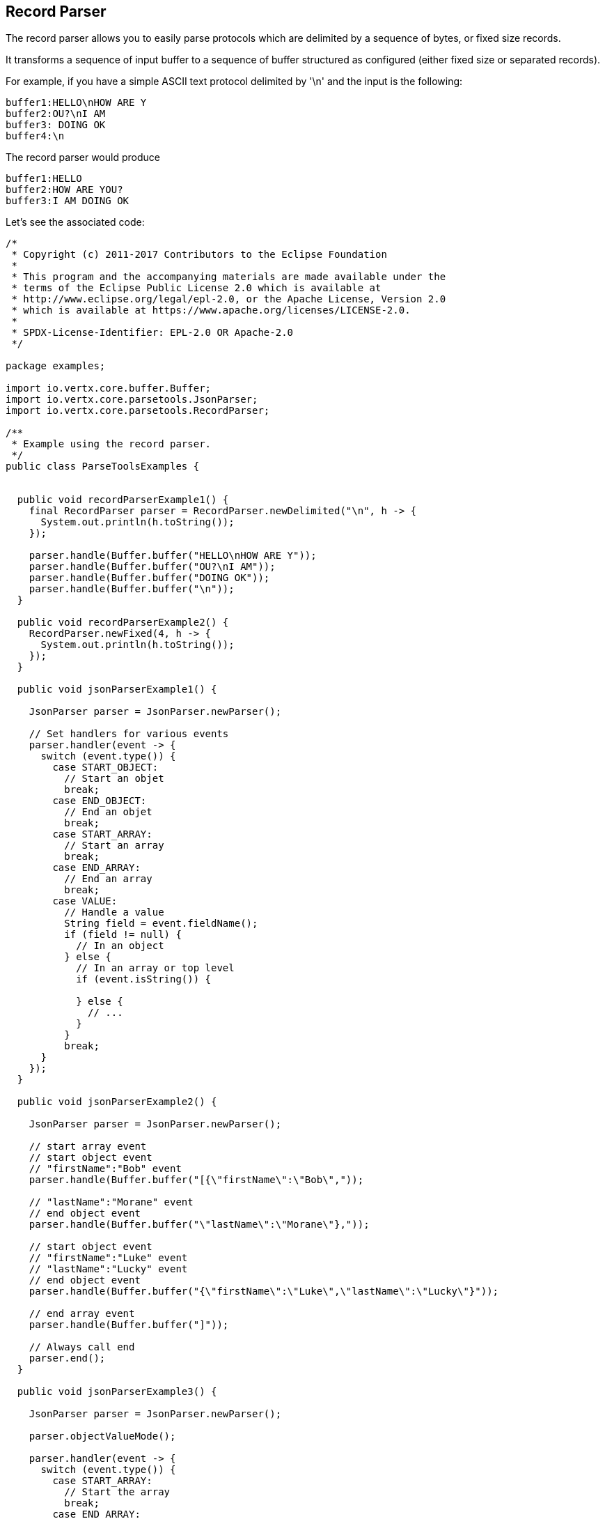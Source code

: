 == Record Parser

The record parser allows you to easily parse protocols which are delimited by a sequence of bytes, or fixed
size records.

It transforms a sequence of input buffer to a sequence of buffer structured as configured (either
fixed size or separated records).

For example, if you have a simple ASCII text protocol delimited by '\n' and the input is the following:

[source]
----
buffer1:HELLO\nHOW ARE Y
buffer2:OU?\nI AM
buffer3: DOING OK
buffer4:\n
----

The record parser would produce
[source]
----
buffer1:HELLO
buffer2:HOW ARE YOU?
buffer3:I AM DOING OK
----

Let's see the associated code:

[source, clojure]
----
/*
 * Copyright (c) 2011-2017 Contributors to the Eclipse Foundation
 *
 * This program and the accompanying materials are made available under the
 * terms of the Eclipse Public License 2.0 which is available at
 * http://www.eclipse.org/legal/epl-2.0, or the Apache License, Version 2.0
 * which is available at https://www.apache.org/licenses/LICENSE-2.0.
 *
 * SPDX-License-Identifier: EPL-2.0 OR Apache-2.0
 */

package examples;

import io.vertx.core.buffer.Buffer;
import io.vertx.core.parsetools.JsonParser;
import io.vertx.core.parsetools.RecordParser;

/**
 * Example using the record parser.
 */
public class ParseToolsExamples {


  public void recordParserExample1() {
    final RecordParser parser = RecordParser.newDelimited("\n", h -> {
      System.out.println(h.toString());
    });

    parser.handle(Buffer.buffer("HELLO\nHOW ARE Y"));
    parser.handle(Buffer.buffer("OU?\nI AM"));
    parser.handle(Buffer.buffer("DOING OK"));
    parser.handle(Buffer.buffer("\n"));
  }

  public void recordParserExample2() {
    RecordParser.newFixed(4, h -> {
      System.out.println(h.toString());
    });
  }

  public void jsonParserExample1() {

    JsonParser parser = JsonParser.newParser();

    // Set handlers for various events
    parser.handler(event -> {
      switch (event.type()) {
        case START_OBJECT:
          // Start an objet
          break;
        case END_OBJECT:
          // End an objet
          break;
        case START_ARRAY:
          // Start an array
          break;
        case END_ARRAY:
          // End an array
          break;
        case VALUE:
          // Handle a value
          String field = event.fieldName();
          if (field != null) {
            // In an object
          } else {
            // In an array or top level
            if (event.isString()) {

            } else {
              // ...
            }
          }
          break;
      }
    });
  }

  public void jsonParserExample2() {

    JsonParser parser = JsonParser.newParser();

    // start array event
    // start object event
    // "firstName":"Bob" event
    parser.handle(Buffer.buffer("[{\"firstName\":\"Bob\","));

    // "lastName":"Morane" event
    // end object event
    parser.handle(Buffer.buffer("\"lastName\":\"Morane\"},"));

    // start object event
    // "firstName":"Luke" event
    // "lastName":"Lucky" event
    // end object event
    parser.handle(Buffer.buffer("{\"firstName\":\"Luke\",\"lastName\":\"Lucky\"}"));

    // end array event
    parser.handle(Buffer.buffer("]"));

    // Always call end
    parser.end();
  }

  public void jsonParserExample3() {

    JsonParser parser = JsonParser.newParser();

    parser.objectValueMode();

    parser.handler(event -> {
      switch (event.type()) {
        case START_ARRAY:
          // Start the array
          break;
        case END_ARRAY:
          // End the array
          break;
        case VALUE:
          // Handle each object
          break;
      }
    });

    parser.handle(Buffer.buffer("[{\"firstName\":\"Bob\"},\"lastName\":\"Morane\"),...]"));
    parser.end();
  }

  public void jsonParserExample4() {

    JsonParser parser = JsonParser.newParser();

    parser.handler(event -> {
      // Start the object

      switch (event.type()) {
        case START_OBJECT:
          // Set object value mode to handle each entry, from now on the parser won't emit start object events
          parser.objectValueMode();
          break;
        case VALUE:
          // Handle each object
          // Get the field in which this object was parsed
          String id = event.fieldName();
          System.out.println("User with id " + id + " : " + event.value());
          break;
        case END_OBJECT:
          // Set the object event mode so the parser emits start/end object events again
          parser.objectEventMode();
          break;
      }
    });

    parser.handle(Buffer.buffer("{\"39877483847\":{\"firstName\":\"Bob\"},\"lastName\":\"Morane\"),...}"));
    parser.end();
  }

  public void jsonParserExample5() {

    JsonParser parser = JsonParser.newParser();

    parser.handler(event -> {
      // Start the object

      switch (event.type()) {
        case START_OBJECT:
          // Set array value mode to handle each entry, from now on the parser won't emit start array events
          parser.arrayValueMode();
          break;
        case VALUE:
          // Handle each array
          // Get the field in which this object was parsed
          System.out.println("Value : " + event.value());
          break;
        case END_OBJECT:
          // Set the array event mode so the parser emits start/end object events again
          parser.arrayEventMode();
          break;
      }
    });

    parser.handle(Buffer.buffer("[0,1,2,3,4,...]"));
    parser.end();
  }

  private static class User {
    private String firstName;
    private String lastName;
  }

  public void jsonParserExample6(JsonParser parser) {
    parser.handler(event -> {
      // Handle each object
      // Get the field in which this object was parsed
      String id = event.fieldName();
      User user = event.mapTo(User.class);
      System.out.println("User with id " + id + " : " + user.firstName + " " + user.lastName);
    });
  }

  public void jsonParserExample7() {

    JsonParser parser = JsonParser.newParser();

    parser.exceptionHandler(err -> {
      // Catch any parsing or decoding error
    });
  }
}

----

You can also produce fixed sized chunks as follows:

[source, clojure]
----
/*
 * Copyright (c) 2011-2017 Contributors to the Eclipse Foundation
 *
 * This program and the accompanying materials are made available under the
 * terms of the Eclipse Public License 2.0 which is available at
 * http://www.eclipse.org/legal/epl-2.0, or the Apache License, Version 2.0
 * which is available at https://www.apache.org/licenses/LICENSE-2.0.
 *
 * SPDX-License-Identifier: EPL-2.0 OR Apache-2.0
 */

package examples;

import io.vertx.core.buffer.Buffer;
import io.vertx.core.parsetools.JsonParser;
import io.vertx.core.parsetools.RecordParser;

/**
 * Example using the record parser.
 */
public class ParseToolsExamples {


  public void recordParserExample1() {
    final RecordParser parser = RecordParser.newDelimited("\n", h -> {
      System.out.println(h.toString());
    });

    parser.handle(Buffer.buffer("HELLO\nHOW ARE Y"));
    parser.handle(Buffer.buffer("OU?\nI AM"));
    parser.handle(Buffer.buffer("DOING OK"));
    parser.handle(Buffer.buffer("\n"));
  }

  public void recordParserExample2() {
    RecordParser.newFixed(4, h -> {
      System.out.println(h.toString());
    });
  }

  public void jsonParserExample1() {

    JsonParser parser = JsonParser.newParser();

    // Set handlers for various events
    parser.handler(event -> {
      switch (event.type()) {
        case START_OBJECT:
          // Start an objet
          break;
        case END_OBJECT:
          // End an objet
          break;
        case START_ARRAY:
          // Start an array
          break;
        case END_ARRAY:
          // End an array
          break;
        case VALUE:
          // Handle a value
          String field = event.fieldName();
          if (field != null) {
            // In an object
          } else {
            // In an array or top level
            if (event.isString()) {

            } else {
              // ...
            }
          }
          break;
      }
    });
  }

  public void jsonParserExample2() {

    JsonParser parser = JsonParser.newParser();

    // start array event
    // start object event
    // "firstName":"Bob" event
    parser.handle(Buffer.buffer("[{\"firstName\":\"Bob\","));

    // "lastName":"Morane" event
    // end object event
    parser.handle(Buffer.buffer("\"lastName\":\"Morane\"},"));

    // start object event
    // "firstName":"Luke" event
    // "lastName":"Lucky" event
    // end object event
    parser.handle(Buffer.buffer("{\"firstName\":\"Luke\",\"lastName\":\"Lucky\"}"));

    // end array event
    parser.handle(Buffer.buffer("]"));

    // Always call end
    parser.end();
  }

  public void jsonParserExample3() {

    JsonParser parser = JsonParser.newParser();

    parser.objectValueMode();

    parser.handler(event -> {
      switch (event.type()) {
        case START_ARRAY:
          // Start the array
          break;
        case END_ARRAY:
          // End the array
          break;
        case VALUE:
          // Handle each object
          break;
      }
    });

    parser.handle(Buffer.buffer("[{\"firstName\":\"Bob\"},\"lastName\":\"Morane\"),...]"));
    parser.end();
  }

  public void jsonParserExample4() {

    JsonParser parser = JsonParser.newParser();

    parser.handler(event -> {
      // Start the object

      switch (event.type()) {
        case START_OBJECT:
          // Set object value mode to handle each entry, from now on the parser won't emit start object events
          parser.objectValueMode();
          break;
        case VALUE:
          // Handle each object
          // Get the field in which this object was parsed
          String id = event.fieldName();
          System.out.println("User with id " + id + " : " + event.value());
          break;
        case END_OBJECT:
          // Set the object event mode so the parser emits start/end object events again
          parser.objectEventMode();
          break;
      }
    });

    parser.handle(Buffer.buffer("{\"39877483847\":{\"firstName\":\"Bob\"},\"lastName\":\"Morane\"),...}"));
    parser.end();
  }

  public void jsonParserExample5() {

    JsonParser parser = JsonParser.newParser();

    parser.handler(event -> {
      // Start the object

      switch (event.type()) {
        case START_OBJECT:
          // Set array value mode to handle each entry, from now on the parser won't emit start array events
          parser.arrayValueMode();
          break;
        case VALUE:
          // Handle each array
          // Get the field in which this object was parsed
          System.out.println("Value : " + event.value());
          break;
        case END_OBJECT:
          // Set the array event mode so the parser emits start/end object events again
          parser.arrayEventMode();
          break;
      }
    });

    parser.handle(Buffer.buffer("[0,1,2,3,4,...]"));
    parser.end();
  }

  private static class User {
    private String firstName;
    private String lastName;
  }

  public void jsonParserExample6(JsonParser parser) {
    parser.handler(event -> {
      // Handle each object
      // Get the field in which this object was parsed
      String id = event.fieldName();
      User user = event.mapTo(User.class);
      System.out.println("User with id " + id + " : " + user.firstName + " " + user.lastName);
    });
  }

  public void jsonParserExample7() {

    JsonParser parser = JsonParser.newParser();

    parser.exceptionHandler(err -> {
      // Catch any parsing or decoding error
    });
  }
}

----

For more details, check out the `link:../../apidocs/io/vertx/core/parsetools/RecordParser.html[RecordParser]` class.

== Json Parser

You can easily parse JSON structures but that requires to provide the JSON content at once, but it
may not be convenient when you need to parse very large structures.

The non-blocking JSON parser is an event driven parser able to deal with very large structures.
It transforms a sequence of input buffer to a sequence of JSON parse events.

[source, clojure]
----
/*
 * Copyright (c) 2011-2017 Contributors to the Eclipse Foundation
 *
 * This program and the accompanying materials are made available under the
 * terms of the Eclipse Public License 2.0 which is available at
 * http://www.eclipse.org/legal/epl-2.0, or the Apache License, Version 2.0
 * which is available at https://www.apache.org/licenses/LICENSE-2.0.
 *
 * SPDX-License-Identifier: EPL-2.0 OR Apache-2.0
 */

package examples;

import io.vertx.core.buffer.Buffer;
import io.vertx.core.parsetools.JsonParser;
import io.vertx.core.parsetools.RecordParser;

/**
 * Example using the record parser.
 */
public class ParseToolsExamples {


  public void recordParserExample1() {
    final RecordParser parser = RecordParser.newDelimited("\n", h -> {
      System.out.println(h.toString());
    });

    parser.handle(Buffer.buffer("HELLO\nHOW ARE Y"));
    parser.handle(Buffer.buffer("OU?\nI AM"));
    parser.handle(Buffer.buffer("DOING OK"));
    parser.handle(Buffer.buffer("\n"));
  }

  public void recordParserExample2() {
    RecordParser.newFixed(4, h -> {
      System.out.println(h.toString());
    });
  }

  public void jsonParserExample1() {

    JsonParser parser = JsonParser.newParser();

    // Set handlers for various events
    parser.handler(event -> {
      switch (event.type()) {
        case START_OBJECT:
          // Start an objet
          break;
        case END_OBJECT:
          // End an objet
          break;
        case START_ARRAY:
          // Start an array
          break;
        case END_ARRAY:
          // End an array
          break;
        case VALUE:
          // Handle a value
          String field = event.fieldName();
          if (field != null) {
            // In an object
          } else {
            // In an array or top level
            if (event.isString()) {

            } else {
              // ...
            }
          }
          break;
      }
    });
  }

  public void jsonParserExample2() {

    JsonParser parser = JsonParser.newParser();

    // start array event
    // start object event
    // "firstName":"Bob" event
    parser.handle(Buffer.buffer("[{\"firstName\":\"Bob\","));

    // "lastName":"Morane" event
    // end object event
    parser.handle(Buffer.buffer("\"lastName\":\"Morane\"},"));

    // start object event
    // "firstName":"Luke" event
    // "lastName":"Lucky" event
    // end object event
    parser.handle(Buffer.buffer("{\"firstName\":\"Luke\",\"lastName\":\"Lucky\"}"));

    // end array event
    parser.handle(Buffer.buffer("]"));

    // Always call end
    parser.end();
  }

  public void jsonParserExample3() {

    JsonParser parser = JsonParser.newParser();

    parser.objectValueMode();

    parser.handler(event -> {
      switch (event.type()) {
        case START_ARRAY:
          // Start the array
          break;
        case END_ARRAY:
          // End the array
          break;
        case VALUE:
          // Handle each object
          break;
      }
    });

    parser.handle(Buffer.buffer("[{\"firstName\":\"Bob\"},\"lastName\":\"Morane\"),...]"));
    parser.end();
  }

  public void jsonParserExample4() {

    JsonParser parser = JsonParser.newParser();

    parser.handler(event -> {
      // Start the object

      switch (event.type()) {
        case START_OBJECT:
          // Set object value mode to handle each entry, from now on the parser won't emit start object events
          parser.objectValueMode();
          break;
        case VALUE:
          // Handle each object
          // Get the field in which this object was parsed
          String id = event.fieldName();
          System.out.println("User with id " + id + " : " + event.value());
          break;
        case END_OBJECT:
          // Set the object event mode so the parser emits start/end object events again
          parser.objectEventMode();
          break;
      }
    });

    parser.handle(Buffer.buffer("{\"39877483847\":{\"firstName\":\"Bob\"},\"lastName\":\"Morane\"),...}"));
    parser.end();
  }

  public void jsonParserExample5() {

    JsonParser parser = JsonParser.newParser();

    parser.handler(event -> {
      // Start the object

      switch (event.type()) {
        case START_OBJECT:
          // Set array value mode to handle each entry, from now on the parser won't emit start array events
          parser.arrayValueMode();
          break;
        case VALUE:
          // Handle each array
          // Get the field in which this object was parsed
          System.out.println("Value : " + event.value());
          break;
        case END_OBJECT:
          // Set the array event mode so the parser emits start/end object events again
          parser.arrayEventMode();
          break;
      }
    });

    parser.handle(Buffer.buffer("[0,1,2,3,4,...]"));
    parser.end();
  }

  private static class User {
    private String firstName;
    private String lastName;
  }

  public void jsonParserExample6(JsonParser parser) {
    parser.handler(event -> {
      // Handle each object
      // Get the field in which this object was parsed
      String id = event.fieldName();
      User user = event.mapTo(User.class);
      System.out.println("User with id " + id + " : " + user.firstName + " " + user.lastName);
    });
  }

  public void jsonParserExample7() {

    JsonParser parser = JsonParser.newParser();

    parser.exceptionHandler(err -> {
      // Catch any parsing or decoding error
    });
  }
}

----

The parser is non-blocking and emitted events are driven by the input buffers.

[source, clojure]
----
/*
 * Copyright (c) 2011-2017 Contributors to the Eclipse Foundation
 *
 * This program and the accompanying materials are made available under the
 * terms of the Eclipse Public License 2.0 which is available at
 * http://www.eclipse.org/legal/epl-2.0, or the Apache License, Version 2.0
 * which is available at https://www.apache.org/licenses/LICENSE-2.0.
 *
 * SPDX-License-Identifier: EPL-2.0 OR Apache-2.0
 */

package examples;

import io.vertx.core.buffer.Buffer;
import io.vertx.core.parsetools.JsonParser;
import io.vertx.core.parsetools.RecordParser;

/**
 * Example using the record parser.
 */
public class ParseToolsExamples {


  public void recordParserExample1() {
    final RecordParser parser = RecordParser.newDelimited("\n", h -> {
      System.out.println(h.toString());
    });

    parser.handle(Buffer.buffer("HELLO\nHOW ARE Y"));
    parser.handle(Buffer.buffer("OU?\nI AM"));
    parser.handle(Buffer.buffer("DOING OK"));
    parser.handle(Buffer.buffer("\n"));
  }

  public void recordParserExample2() {
    RecordParser.newFixed(4, h -> {
      System.out.println(h.toString());
    });
  }

  public void jsonParserExample1() {

    JsonParser parser = JsonParser.newParser();

    // Set handlers for various events
    parser.handler(event -> {
      switch (event.type()) {
        case START_OBJECT:
          // Start an objet
          break;
        case END_OBJECT:
          // End an objet
          break;
        case START_ARRAY:
          // Start an array
          break;
        case END_ARRAY:
          // End an array
          break;
        case VALUE:
          // Handle a value
          String field = event.fieldName();
          if (field != null) {
            // In an object
          } else {
            // In an array or top level
            if (event.isString()) {

            } else {
              // ...
            }
          }
          break;
      }
    });
  }

  public void jsonParserExample2() {

    JsonParser parser = JsonParser.newParser();

    // start array event
    // start object event
    // "firstName":"Bob" event
    parser.handle(Buffer.buffer("[{\"firstName\":\"Bob\","));

    // "lastName":"Morane" event
    // end object event
    parser.handle(Buffer.buffer("\"lastName\":\"Morane\"},"));

    // start object event
    // "firstName":"Luke" event
    // "lastName":"Lucky" event
    // end object event
    parser.handle(Buffer.buffer("{\"firstName\":\"Luke\",\"lastName\":\"Lucky\"}"));

    // end array event
    parser.handle(Buffer.buffer("]"));

    // Always call end
    parser.end();
  }

  public void jsonParserExample3() {

    JsonParser parser = JsonParser.newParser();

    parser.objectValueMode();

    parser.handler(event -> {
      switch (event.type()) {
        case START_ARRAY:
          // Start the array
          break;
        case END_ARRAY:
          // End the array
          break;
        case VALUE:
          // Handle each object
          break;
      }
    });

    parser.handle(Buffer.buffer("[{\"firstName\":\"Bob\"},\"lastName\":\"Morane\"),...]"));
    parser.end();
  }

  public void jsonParserExample4() {

    JsonParser parser = JsonParser.newParser();

    parser.handler(event -> {
      // Start the object

      switch (event.type()) {
        case START_OBJECT:
          // Set object value mode to handle each entry, from now on the parser won't emit start object events
          parser.objectValueMode();
          break;
        case VALUE:
          // Handle each object
          // Get the field in which this object was parsed
          String id = event.fieldName();
          System.out.println("User with id " + id + " : " + event.value());
          break;
        case END_OBJECT:
          // Set the object event mode so the parser emits start/end object events again
          parser.objectEventMode();
          break;
      }
    });

    parser.handle(Buffer.buffer("{\"39877483847\":{\"firstName\":\"Bob\"},\"lastName\":\"Morane\"),...}"));
    parser.end();
  }

  public void jsonParserExample5() {

    JsonParser parser = JsonParser.newParser();

    parser.handler(event -> {
      // Start the object

      switch (event.type()) {
        case START_OBJECT:
          // Set array value mode to handle each entry, from now on the parser won't emit start array events
          parser.arrayValueMode();
          break;
        case VALUE:
          // Handle each array
          // Get the field in which this object was parsed
          System.out.println("Value : " + event.value());
          break;
        case END_OBJECT:
          // Set the array event mode so the parser emits start/end object events again
          parser.arrayEventMode();
          break;
      }
    });

    parser.handle(Buffer.buffer("[0,1,2,3,4,...]"));
    parser.end();
  }

  private static class User {
    private String firstName;
    private String lastName;
  }

  public void jsonParserExample6(JsonParser parser) {
    parser.handler(event -> {
      // Handle each object
      // Get the field in which this object was parsed
      String id = event.fieldName();
      User user = event.mapTo(User.class);
      System.out.println("User with id " + id + " : " + user.firstName + " " + user.lastName);
    });
  }

  public void jsonParserExample7() {

    JsonParser parser = JsonParser.newParser();

    parser.exceptionHandler(err -> {
      // Catch any parsing or decoding error
    });
  }
}

----

Event driven parsing provides more control but comes at the price of dealing with fine grained events, which can be
inconvenient sometimes. The JSON parser allows you to handle JSON structures as values when it is desired:

[source, clojure]
----
/*
 * Copyright (c) 2011-2017 Contributors to the Eclipse Foundation
 *
 * This program and the accompanying materials are made available under the
 * terms of the Eclipse Public License 2.0 which is available at
 * http://www.eclipse.org/legal/epl-2.0, or the Apache License, Version 2.0
 * which is available at https://www.apache.org/licenses/LICENSE-2.0.
 *
 * SPDX-License-Identifier: EPL-2.0 OR Apache-2.0
 */

package examples;

import io.vertx.core.buffer.Buffer;
import io.vertx.core.parsetools.JsonParser;
import io.vertx.core.parsetools.RecordParser;

/**
 * Example using the record parser.
 */
public class ParseToolsExamples {


  public void recordParserExample1() {
    final RecordParser parser = RecordParser.newDelimited("\n", h -> {
      System.out.println(h.toString());
    });

    parser.handle(Buffer.buffer("HELLO\nHOW ARE Y"));
    parser.handle(Buffer.buffer("OU?\nI AM"));
    parser.handle(Buffer.buffer("DOING OK"));
    parser.handle(Buffer.buffer("\n"));
  }

  public void recordParserExample2() {
    RecordParser.newFixed(4, h -> {
      System.out.println(h.toString());
    });
  }

  public void jsonParserExample1() {

    JsonParser parser = JsonParser.newParser();

    // Set handlers for various events
    parser.handler(event -> {
      switch (event.type()) {
        case START_OBJECT:
          // Start an objet
          break;
        case END_OBJECT:
          // End an objet
          break;
        case START_ARRAY:
          // Start an array
          break;
        case END_ARRAY:
          // End an array
          break;
        case VALUE:
          // Handle a value
          String field = event.fieldName();
          if (field != null) {
            // In an object
          } else {
            // In an array or top level
            if (event.isString()) {

            } else {
              // ...
            }
          }
          break;
      }
    });
  }

  public void jsonParserExample2() {

    JsonParser parser = JsonParser.newParser();

    // start array event
    // start object event
    // "firstName":"Bob" event
    parser.handle(Buffer.buffer("[{\"firstName\":\"Bob\","));

    // "lastName":"Morane" event
    // end object event
    parser.handle(Buffer.buffer("\"lastName\":\"Morane\"},"));

    // start object event
    // "firstName":"Luke" event
    // "lastName":"Lucky" event
    // end object event
    parser.handle(Buffer.buffer("{\"firstName\":\"Luke\",\"lastName\":\"Lucky\"}"));

    // end array event
    parser.handle(Buffer.buffer("]"));

    // Always call end
    parser.end();
  }

  public void jsonParserExample3() {

    JsonParser parser = JsonParser.newParser();

    parser.objectValueMode();

    parser.handler(event -> {
      switch (event.type()) {
        case START_ARRAY:
          // Start the array
          break;
        case END_ARRAY:
          // End the array
          break;
        case VALUE:
          // Handle each object
          break;
      }
    });

    parser.handle(Buffer.buffer("[{\"firstName\":\"Bob\"},\"lastName\":\"Morane\"),...]"));
    parser.end();
  }

  public void jsonParserExample4() {

    JsonParser parser = JsonParser.newParser();

    parser.handler(event -> {
      // Start the object

      switch (event.type()) {
        case START_OBJECT:
          // Set object value mode to handle each entry, from now on the parser won't emit start object events
          parser.objectValueMode();
          break;
        case VALUE:
          // Handle each object
          // Get the field in which this object was parsed
          String id = event.fieldName();
          System.out.println("User with id " + id + " : " + event.value());
          break;
        case END_OBJECT:
          // Set the object event mode so the parser emits start/end object events again
          parser.objectEventMode();
          break;
      }
    });

    parser.handle(Buffer.buffer("{\"39877483847\":{\"firstName\":\"Bob\"},\"lastName\":\"Morane\"),...}"));
    parser.end();
  }

  public void jsonParserExample5() {

    JsonParser parser = JsonParser.newParser();

    parser.handler(event -> {
      // Start the object

      switch (event.type()) {
        case START_OBJECT:
          // Set array value mode to handle each entry, from now on the parser won't emit start array events
          parser.arrayValueMode();
          break;
        case VALUE:
          // Handle each array
          // Get the field in which this object was parsed
          System.out.println("Value : " + event.value());
          break;
        case END_OBJECT:
          // Set the array event mode so the parser emits start/end object events again
          parser.arrayEventMode();
          break;
      }
    });

    parser.handle(Buffer.buffer("[0,1,2,3,4,...]"));
    parser.end();
  }

  private static class User {
    private String firstName;
    private String lastName;
  }

  public void jsonParserExample6(JsonParser parser) {
    parser.handler(event -> {
      // Handle each object
      // Get the field in which this object was parsed
      String id = event.fieldName();
      User user = event.mapTo(User.class);
      System.out.println("User with id " + id + " : " + user.firstName + " " + user.lastName);
    });
  }

  public void jsonParserExample7() {

    JsonParser parser = JsonParser.newParser();

    parser.exceptionHandler(err -> {
      // Catch any parsing or decoding error
    });
  }
}

----

The value mode can be set and unset during the parsing allowing you to switch between fine grained
events or JSON object value events.

[source, clojure]
----
/*
 * Copyright (c) 2011-2017 Contributors to the Eclipse Foundation
 *
 * This program and the accompanying materials are made available under the
 * terms of the Eclipse Public License 2.0 which is available at
 * http://www.eclipse.org/legal/epl-2.0, or the Apache License, Version 2.0
 * which is available at https://www.apache.org/licenses/LICENSE-2.0.
 *
 * SPDX-License-Identifier: EPL-2.0 OR Apache-2.0
 */

package examples;

import io.vertx.core.buffer.Buffer;
import io.vertx.core.parsetools.JsonParser;
import io.vertx.core.parsetools.RecordParser;

/**
 * Example using the record parser.
 */
public class ParseToolsExamples {


  public void recordParserExample1() {
    final RecordParser parser = RecordParser.newDelimited("\n", h -> {
      System.out.println(h.toString());
    });

    parser.handle(Buffer.buffer("HELLO\nHOW ARE Y"));
    parser.handle(Buffer.buffer("OU?\nI AM"));
    parser.handle(Buffer.buffer("DOING OK"));
    parser.handle(Buffer.buffer("\n"));
  }

  public void recordParserExample2() {
    RecordParser.newFixed(4, h -> {
      System.out.println(h.toString());
    });
  }

  public void jsonParserExample1() {

    JsonParser parser = JsonParser.newParser();

    // Set handlers for various events
    parser.handler(event -> {
      switch (event.type()) {
        case START_OBJECT:
          // Start an objet
          break;
        case END_OBJECT:
          // End an objet
          break;
        case START_ARRAY:
          // Start an array
          break;
        case END_ARRAY:
          // End an array
          break;
        case VALUE:
          // Handle a value
          String field = event.fieldName();
          if (field != null) {
            // In an object
          } else {
            // In an array or top level
            if (event.isString()) {

            } else {
              // ...
            }
          }
          break;
      }
    });
  }

  public void jsonParserExample2() {

    JsonParser parser = JsonParser.newParser();

    // start array event
    // start object event
    // "firstName":"Bob" event
    parser.handle(Buffer.buffer("[{\"firstName\":\"Bob\","));

    // "lastName":"Morane" event
    // end object event
    parser.handle(Buffer.buffer("\"lastName\":\"Morane\"},"));

    // start object event
    // "firstName":"Luke" event
    // "lastName":"Lucky" event
    // end object event
    parser.handle(Buffer.buffer("{\"firstName\":\"Luke\",\"lastName\":\"Lucky\"}"));

    // end array event
    parser.handle(Buffer.buffer("]"));

    // Always call end
    parser.end();
  }

  public void jsonParserExample3() {

    JsonParser parser = JsonParser.newParser();

    parser.objectValueMode();

    parser.handler(event -> {
      switch (event.type()) {
        case START_ARRAY:
          // Start the array
          break;
        case END_ARRAY:
          // End the array
          break;
        case VALUE:
          // Handle each object
          break;
      }
    });

    parser.handle(Buffer.buffer("[{\"firstName\":\"Bob\"},\"lastName\":\"Morane\"),...]"));
    parser.end();
  }

  public void jsonParserExample4() {

    JsonParser parser = JsonParser.newParser();

    parser.handler(event -> {
      // Start the object

      switch (event.type()) {
        case START_OBJECT:
          // Set object value mode to handle each entry, from now on the parser won't emit start object events
          parser.objectValueMode();
          break;
        case VALUE:
          // Handle each object
          // Get the field in which this object was parsed
          String id = event.fieldName();
          System.out.println("User with id " + id + " : " + event.value());
          break;
        case END_OBJECT:
          // Set the object event mode so the parser emits start/end object events again
          parser.objectEventMode();
          break;
      }
    });

    parser.handle(Buffer.buffer("{\"39877483847\":{\"firstName\":\"Bob\"},\"lastName\":\"Morane\"),...}"));
    parser.end();
  }

  public void jsonParserExample5() {

    JsonParser parser = JsonParser.newParser();

    parser.handler(event -> {
      // Start the object

      switch (event.type()) {
        case START_OBJECT:
          // Set array value mode to handle each entry, from now on the parser won't emit start array events
          parser.arrayValueMode();
          break;
        case VALUE:
          // Handle each array
          // Get the field in which this object was parsed
          System.out.println("Value : " + event.value());
          break;
        case END_OBJECT:
          // Set the array event mode so the parser emits start/end object events again
          parser.arrayEventMode();
          break;
      }
    });

    parser.handle(Buffer.buffer("[0,1,2,3,4,...]"));
    parser.end();
  }

  private static class User {
    private String firstName;
    private String lastName;
  }

  public void jsonParserExample6(JsonParser parser) {
    parser.handler(event -> {
      // Handle each object
      // Get the field in which this object was parsed
      String id = event.fieldName();
      User user = event.mapTo(User.class);
      System.out.println("User with id " + id + " : " + user.firstName + " " + user.lastName);
    });
  }

  public void jsonParserExample7() {

    JsonParser parser = JsonParser.newParser();

    parser.exceptionHandler(err -> {
      // Catch any parsing or decoding error
    });
  }
}

----

You can do the same with arrays as well

[source, clojure]
----
/*
 * Copyright (c) 2011-2017 Contributors to the Eclipse Foundation
 *
 * This program and the accompanying materials are made available under the
 * terms of the Eclipse Public License 2.0 which is available at
 * http://www.eclipse.org/legal/epl-2.0, or the Apache License, Version 2.0
 * which is available at https://www.apache.org/licenses/LICENSE-2.0.
 *
 * SPDX-License-Identifier: EPL-2.0 OR Apache-2.0
 */

package examples;

import io.vertx.core.buffer.Buffer;
import io.vertx.core.parsetools.JsonParser;
import io.vertx.core.parsetools.RecordParser;

/**
 * Example using the record parser.
 */
public class ParseToolsExamples {


  public void recordParserExample1() {
    final RecordParser parser = RecordParser.newDelimited("\n", h -> {
      System.out.println(h.toString());
    });

    parser.handle(Buffer.buffer("HELLO\nHOW ARE Y"));
    parser.handle(Buffer.buffer("OU?\nI AM"));
    parser.handle(Buffer.buffer("DOING OK"));
    parser.handle(Buffer.buffer("\n"));
  }

  public void recordParserExample2() {
    RecordParser.newFixed(4, h -> {
      System.out.println(h.toString());
    });
  }

  public void jsonParserExample1() {

    JsonParser parser = JsonParser.newParser();

    // Set handlers for various events
    parser.handler(event -> {
      switch (event.type()) {
        case START_OBJECT:
          // Start an objet
          break;
        case END_OBJECT:
          // End an objet
          break;
        case START_ARRAY:
          // Start an array
          break;
        case END_ARRAY:
          // End an array
          break;
        case VALUE:
          // Handle a value
          String field = event.fieldName();
          if (field != null) {
            // In an object
          } else {
            // In an array or top level
            if (event.isString()) {

            } else {
              // ...
            }
          }
          break;
      }
    });
  }

  public void jsonParserExample2() {

    JsonParser parser = JsonParser.newParser();

    // start array event
    // start object event
    // "firstName":"Bob" event
    parser.handle(Buffer.buffer("[{\"firstName\":\"Bob\","));

    // "lastName":"Morane" event
    // end object event
    parser.handle(Buffer.buffer("\"lastName\":\"Morane\"},"));

    // start object event
    // "firstName":"Luke" event
    // "lastName":"Lucky" event
    // end object event
    parser.handle(Buffer.buffer("{\"firstName\":\"Luke\",\"lastName\":\"Lucky\"}"));

    // end array event
    parser.handle(Buffer.buffer("]"));

    // Always call end
    parser.end();
  }

  public void jsonParserExample3() {

    JsonParser parser = JsonParser.newParser();

    parser.objectValueMode();

    parser.handler(event -> {
      switch (event.type()) {
        case START_ARRAY:
          // Start the array
          break;
        case END_ARRAY:
          // End the array
          break;
        case VALUE:
          // Handle each object
          break;
      }
    });

    parser.handle(Buffer.buffer("[{\"firstName\":\"Bob\"},\"lastName\":\"Morane\"),...]"));
    parser.end();
  }

  public void jsonParserExample4() {

    JsonParser parser = JsonParser.newParser();

    parser.handler(event -> {
      // Start the object

      switch (event.type()) {
        case START_OBJECT:
          // Set object value mode to handle each entry, from now on the parser won't emit start object events
          parser.objectValueMode();
          break;
        case VALUE:
          // Handle each object
          // Get the field in which this object was parsed
          String id = event.fieldName();
          System.out.println("User with id " + id + " : " + event.value());
          break;
        case END_OBJECT:
          // Set the object event mode so the parser emits start/end object events again
          parser.objectEventMode();
          break;
      }
    });

    parser.handle(Buffer.buffer("{\"39877483847\":{\"firstName\":\"Bob\"},\"lastName\":\"Morane\"),...}"));
    parser.end();
  }

  public void jsonParserExample5() {

    JsonParser parser = JsonParser.newParser();

    parser.handler(event -> {
      // Start the object

      switch (event.type()) {
        case START_OBJECT:
          // Set array value mode to handle each entry, from now on the parser won't emit start array events
          parser.arrayValueMode();
          break;
        case VALUE:
          // Handle each array
          // Get the field in which this object was parsed
          System.out.println("Value : " + event.value());
          break;
        case END_OBJECT:
          // Set the array event mode so the parser emits start/end object events again
          parser.arrayEventMode();
          break;
      }
    });

    parser.handle(Buffer.buffer("[0,1,2,3,4,...]"));
    parser.end();
  }

  private static class User {
    private String firstName;
    private String lastName;
  }

  public void jsonParserExample6(JsonParser parser) {
    parser.handler(event -> {
      // Handle each object
      // Get the field in which this object was parsed
      String id = event.fieldName();
      User user = event.mapTo(User.class);
      System.out.println("User with id " + id + " : " + user.firstName + " " + user.lastName);
    });
  }

  public void jsonParserExample7() {

    JsonParser parser = JsonParser.newParser();

    parser.exceptionHandler(err -> {
      // Catch any parsing or decoding error
    });
  }
}

----

You can also decode POJOs

[source, clojure]
----
/*
 * Copyright (c) 2011-2017 Contributors to the Eclipse Foundation
 *
 * This program and the accompanying materials are made available under the
 * terms of the Eclipse Public License 2.0 which is available at
 * http://www.eclipse.org/legal/epl-2.0, or the Apache License, Version 2.0
 * which is available at https://www.apache.org/licenses/LICENSE-2.0.
 *
 * SPDX-License-Identifier: EPL-2.0 OR Apache-2.0
 */

package examples;

import io.vertx.core.buffer.Buffer;
import io.vertx.core.parsetools.JsonParser;
import io.vertx.core.parsetools.RecordParser;

/**
 * Example using the record parser.
 */
public class ParseToolsExamples {


  public void recordParserExample1() {
    final RecordParser parser = RecordParser.newDelimited("\n", h -> {
      System.out.println(h.toString());
    });

    parser.handle(Buffer.buffer("HELLO\nHOW ARE Y"));
    parser.handle(Buffer.buffer("OU?\nI AM"));
    parser.handle(Buffer.buffer("DOING OK"));
    parser.handle(Buffer.buffer("\n"));
  }

  public void recordParserExample2() {
    RecordParser.newFixed(4, h -> {
      System.out.println(h.toString());
    });
  }

  public void jsonParserExample1() {

    JsonParser parser = JsonParser.newParser();

    // Set handlers for various events
    parser.handler(event -> {
      switch (event.type()) {
        case START_OBJECT:
          // Start an objet
          break;
        case END_OBJECT:
          // End an objet
          break;
        case START_ARRAY:
          // Start an array
          break;
        case END_ARRAY:
          // End an array
          break;
        case VALUE:
          // Handle a value
          String field = event.fieldName();
          if (field != null) {
            // In an object
          } else {
            // In an array or top level
            if (event.isString()) {

            } else {
              // ...
            }
          }
          break;
      }
    });
  }

  public void jsonParserExample2() {

    JsonParser parser = JsonParser.newParser();

    // start array event
    // start object event
    // "firstName":"Bob" event
    parser.handle(Buffer.buffer("[{\"firstName\":\"Bob\","));

    // "lastName":"Morane" event
    // end object event
    parser.handle(Buffer.buffer("\"lastName\":\"Morane\"},"));

    // start object event
    // "firstName":"Luke" event
    // "lastName":"Lucky" event
    // end object event
    parser.handle(Buffer.buffer("{\"firstName\":\"Luke\",\"lastName\":\"Lucky\"}"));

    // end array event
    parser.handle(Buffer.buffer("]"));

    // Always call end
    parser.end();
  }

  public void jsonParserExample3() {

    JsonParser parser = JsonParser.newParser();

    parser.objectValueMode();

    parser.handler(event -> {
      switch (event.type()) {
        case START_ARRAY:
          // Start the array
          break;
        case END_ARRAY:
          // End the array
          break;
        case VALUE:
          // Handle each object
          break;
      }
    });

    parser.handle(Buffer.buffer("[{\"firstName\":\"Bob\"},\"lastName\":\"Morane\"),...]"));
    parser.end();
  }

  public void jsonParserExample4() {

    JsonParser parser = JsonParser.newParser();

    parser.handler(event -> {
      // Start the object

      switch (event.type()) {
        case START_OBJECT:
          // Set object value mode to handle each entry, from now on the parser won't emit start object events
          parser.objectValueMode();
          break;
        case VALUE:
          // Handle each object
          // Get the field in which this object was parsed
          String id = event.fieldName();
          System.out.println("User with id " + id + " : " + event.value());
          break;
        case END_OBJECT:
          // Set the object event mode so the parser emits start/end object events again
          parser.objectEventMode();
          break;
      }
    });

    parser.handle(Buffer.buffer("{\"39877483847\":{\"firstName\":\"Bob\"},\"lastName\":\"Morane\"),...}"));
    parser.end();
  }

  public void jsonParserExample5() {

    JsonParser parser = JsonParser.newParser();

    parser.handler(event -> {
      // Start the object

      switch (event.type()) {
        case START_OBJECT:
          // Set array value mode to handle each entry, from now on the parser won't emit start array events
          parser.arrayValueMode();
          break;
        case VALUE:
          // Handle each array
          // Get the field in which this object was parsed
          System.out.println("Value : " + event.value());
          break;
        case END_OBJECT:
          // Set the array event mode so the parser emits start/end object events again
          parser.arrayEventMode();
          break;
      }
    });

    parser.handle(Buffer.buffer("[0,1,2,3,4,...]"));
    parser.end();
  }

  private static class User {
    private String firstName;
    private String lastName;
  }

  public void jsonParserExample6(JsonParser parser) {
    parser.handler(event -> {
      // Handle each object
      // Get the field in which this object was parsed
      String id = event.fieldName();
      User user = event.mapTo(User.class);
      System.out.println("User with id " + id + " : " + user.firstName + " " + user.lastName);
    });
  }

  public void jsonParserExample7() {

    JsonParser parser = JsonParser.newParser();

    parser.exceptionHandler(err -> {
      // Catch any parsing or decoding error
    });
  }
}

----

Whenever the parser fails to process a buffer, an exception will be thrown unless you set an exception handler:

[source, clojure]
----
/*
 * Copyright (c) 2011-2017 Contributors to the Eclipse Foundation
 *
 * This program and the accompanying materials are made available under the
 * terms of the Eclipse Public License 2.0 which is available at
 * http://www.eclipse.org/legal/epl-2.0, or the Apache License, Version 2.0
 * which is available at https://www.apache.org/licenses/LICENSE-2.0.
 *
 * SPDX-License-Identifier: EPL-2.0 OR Apache-2.0
 */

package examples;

import io.vertx.core.buffer.Buffer;
import io.vertx.core.parsetools.JsonParser;
import io.vertx.core.parsetools.RecordParser;

/**
 * Example using the record parser.
 */
public class ParseToolsExamples {


  public void recordParserExample1() {
    final RecordParser parser = RecordParser.newDelimited("\n", h -> {
      System.out.println(h.toString());
    });

    parser.handle(Buffer.buffer("HELLO\nHOW ARE Y"));
    parser.handle(Buffer.buffer("OU?\nI AM"));
    parser.handle(Buffer.buffer("DOING OK"));
    parser.handle(Buffer.buffer("\n"));
  }

  public void recordParserExample2() {
    RecordParser.newFixed(4, h -> {
      System.out.println(h.toString());
    });
  }

  public void jsonParserExample1() {

    JsonParser parser = JsonParser.newParser();

    // Set handlers for various events
    parser.handler(event -> {
      switch (event.type()) {
        case START_OBJECT:
          // Start an objet
          break;
        case END_OBJECT:
          // End an objet
          break;
        case START_ARRAY:
          // Start an array
          break;
        case END_ARRAY:
          // End an array
          break;
        case VALUE:
          // Handle a value
          String field = event.fieldName();
          if (field != null) {
            // In an object
          } else {
            // In an array or top level
            if (event.isString()) {

            } else {
              // ...
            }
          }
          break;
      }
    });
  }

  public void jsonParserExample2() {

    JsonParser parser = JsonParser.newParser();

    // start array event
    // start object event
    // "firstName":"Bob" event
    parser.handle(Buffer.buffer("[{\"firstName\":\"Bob\","));

    // "lastName":"Morane" event
    // end object event
    parser.handle(Buffer.buffer("\"lastName\":\"Morane\"},"));

    // start object event
    // "firstName":"Luke" event
    // "lastName":"Lucky" event
    // end object event
    parser.handle(Buffer.buffer("{\"firstName\":\"Luke\",\"lastName\":\"Lucky\"}"));

    // end array event
    parser.handle(Buffer.buffer("]"));

    // Always call end
    parser.end();
  }

  public void jsonParserExample3() {

    JsonParser parser = JsonParser.newParser();

    parser.objectValueMode();

    parser.handler(event -> {
      switch (event.type()) {
        case START_ARRAY:
          // Start the array
          break;
        case END_ARRAY:
          // End the array
          break;
        case VALUE:
          // Handle each object
          break;
      }
    });

    parser.handle(Buffer.buffer("[{\"firstName\":\"Bob\"},\"lastName\":\"Morane\"),...]"));
    parser.end();
  }

  public void jsonParserExample4() {

    JsonParser parser = JsonParser.newParser();

    parser.handler(event -> {
      // Start the object

      switch (event.type()) {
        case START_OBJECT:
          // Set object value mode to handle each entry, from now on the parser won't emit start object events
          parser.objectValueMode();
          break;
        case VALUE:
          // Handle each object
          // Get the field in which this object was parsed
          String id = event.fieldName();
          System.out.println("User with id " + id + " : " + event.value());
          break;
        case END_OBJECT:
          // Set the object event mode so the parser emits start/end object events again
          parser.objectEventMode();
          break;
      }
    });

    parser.handle(Buffer.buffer("{\"39877483847\":{\"firstName\":\"Bob\"},\"lastName\":\"Morane\"),...}"));
    parser.end();
  }

  public void jsonParserExample5() {

    JsonParser parser = JsonParser.newParser();

    parser.handler(event -> {
      // Start the object

      switch (event.type()) {
        case START_OBJECT:
          // Set array value mode to handle each entry, from now on the parser won't emit start array events
          parser.arrayValueMode();
          break;
        case VALUE:
          // Handle each array
          // Get the field in which this object was parsed
          System.out.println("Value : " + event.value());
          break;
        case END_OBJECT:
          // Set the array event mode so the parser emits start/end object events again
          parser.arrayEventMode();
          break;
      }
    });

    parser.handle(Buffer.buffer("[0,1,2,3,4,...]"));
    parser.end();
  }

  private static class User {
    private String firstName;
    private String lastName;
  }

  public void jsonParserExample6(JsonParser parser) {
    parser.handler(event -> {
      // Handle each object
      // Get the field in which this object was parsed
      String id = event.fieldName();
      User user = event.mapTo(User.class);
      System.out.println("User with id " + id + " : " + user.firstName + " " + user.lastName);
    });
  }

  public void jsonParserExample7() {

    JsonParser parser = JsonParser.newParser();

    parser.exceptionHandler(err -> {
      // Catch any parsing or decoding error
    });
  }
}

----

The parser also parses json streams:

- concatenated json streams: `{"temperature":30}{"temperature":50}`
- line delimited json streams: `{"an":"object"}\r\n3\r\n"a string"\r\nnull`

For more details, check out the `link:../../apidocs/io/vertx/core/parsetools/JsonParser.html[JsonParser]` class.